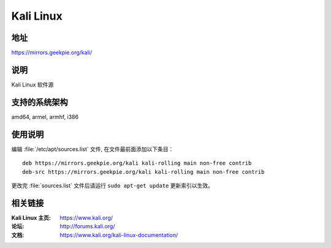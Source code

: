 ========================
Kali Linux
========================

地址
====

https://mirrors.geekpie.org/kali/

说明
====

Kali Linux 软件源

支持的系统架构
==============

amd64, armel, armhf, i386

使用说明
========

编辑 :file:`/etc/apt/sources.list` 文件, 在文件最前面添加以下条目：

::

  deb https://mirrors.geekpie.org/kali kali-rolling main non-free contrib
  deb-src https://mirrors.geekpie.org/kali kali-rolling main non-free contrib

更改完 :file:`sources.list` 文件后请运行 ``sudo apt-get update`` 更新索引以生效。

相关链接
========

:Kali Linux 主页: https://www.kali.org/
:论坛: http://forums.kali.org/
:文档: https://www.kali.org/kali-linux-documentation/
